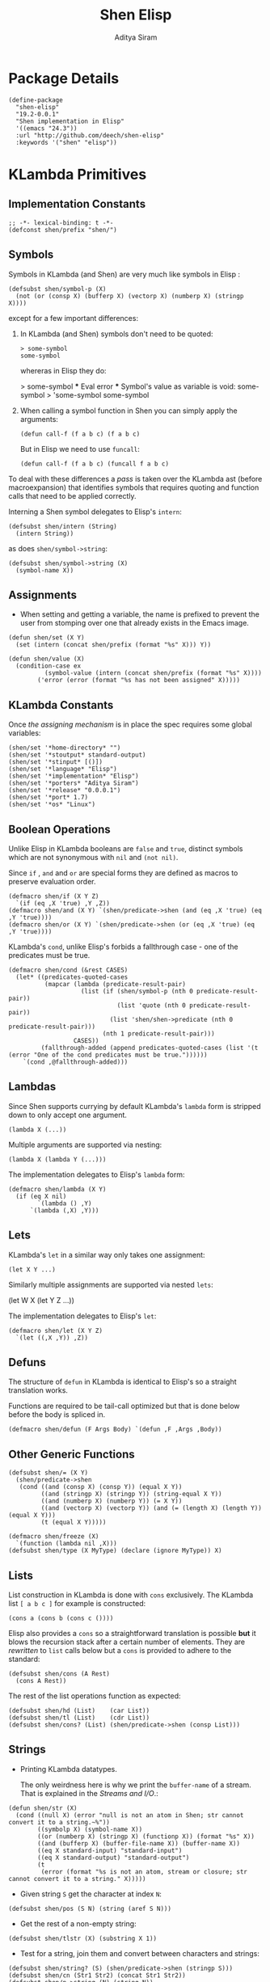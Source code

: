 #+TITLE: Shen Elisp
#+AUTHOR: Aditya Siram
#+PROPERTY: comments noweb
#+OPTIONS: ^:nil ;; let an underscore be an underscore, disable sub-superscripting
#+OPTIONS: timestamp:nil

* Package Details
#+BEGIN_SRC elisp :tangle shen-elisp-pkg.el
  (define-package
    "shen-elisp"
    "19.2-0.0.1"
    "Shen implementation in Elisp"
    '((emacs "24.3"))
    :url "http://github.com/deech/shen-elisp"
    :keywords '("shen" "elisp"))
#+END_SRC
* KLambda Primitives
** Implementation Constants
#+BEGIN_SRC elisp :tangle shen-primitives.el
  ;; -*- lexical-binding: t -*-
  (defconst shen/prefix "shen/")
#+END_SRC
** Symbols
Symbols in KLambda (and Shen) are very much like symbols in Elisp :

#+BEGIN_SRC elisp :tangle shen-primitives.el
  (defsubst shen/symbol-p (X)
    (not (or (consp X) (bufferp X) (vectorp X) (numberp X) (stringp X))))
#+END_SRC

except for a few important differences:
1. In KLambda (and Shen) symbols don't need to be quoted:
   #+BEGIN_EXAMPLE
    > some-symbol
    some-symbol
   #+END_EXAMPLE
   whereras in Elisp they do:
   #+BEGIN_EXAMPLE elisp
     > some-symbol
     *** Eval error ***  Symbol's value as variable is void: some-symbol
     > 'some-symbol
     some-symbol
   #+END_EXAMPLE

2. When calling a symbol function in Shen you can
   simply apply the arguments:
   #+BEGIN_EXAMPLE
     (defun call-f (f a b c) (f a b c)
   #+END_EXAMPLE
   But in Elisp we need to use ~funcall~:
   #+BEGIN_EXAMPLE
   (defun call-f (f a b c) (funcall f a b c)
   #+END_EXAMPLE

To deal with these differences a [[Walking The AST][pass]] is taken over the KLambda ast (before
macroexpansion) that identifies symbols that requires quoting and function calls
that need to be applied correctly.

Interning a Shen symbol delegates to Elisp's ~intern~:
#+BEGIN_SRC elisp :tangle shen-primitives.el
  (defsubst shen/intern (String)
    (intern String))
#+END_SRC


as does ~shen/symbol->string~:
#+BEGIN_SRC elisp :tangle shen-primitives.el
  (defsubst shen/symbol->string (X)
    (symbol-name X))
#+END_SRC

** Assignments
- When setting and getting a variable, the name is prefixed to prevent the user from stomping over one that
  already exists in the Emacs image.
#+BEGIN_SRC elisp :tangle shen-primitives.el
  (defun shen/set (X Y)
    (set (intern (concat shen/prefix (format "%s" X))) Y))

  (defun shen/value (X)
    (condition-case ex
            (symbol-value (intern (concat shen/prefix (format "%s" X))))
          ('error (error (format "%s has not been assigned" X)))))
#+END_SRC
** KLambda Constants
Once [[Assignments][the assigning mechanism]] is in place the spec requires some global variables:
#+BEGIN_SRC elisp :tangle shen-primitives.el
  (shen/set '*home-directory* "")
  (shen/set '*stoutput* standard-output)
  (shen/set '*stinput* [()])
  (shen/set '*language* "Elisp")
  (shen/set '*implementation* "Elisp")
  (shen/set '*porters* "Aditya Siram")
  (shen/set '*release* "0.0.0.1")
  (shen/set '*port* 1.7)
  (shen/set '*os* "Linux")
#+END_SRC
** Boolean Operations
Unlike Elisp in KLambda booleans are ~false~ and ~true~, distinct symbols which
are not synonymous with ~nil~ and ~(not nil)~.

Since ~if~ , ~and~ and ~or~ are special forms they are defined as macros to
preserve evaluation order.

#+BEGIN_SRC elisp :tangle shen-primitives.el
  (defmacro shen/if (X Y Z)
    `(if (eq ,X 'true) ,Y ,Z))
  (defmacro shen/and (X Y) `(shen/predicate->shen (and (eq ,X 'true) (eq ,Y 'true))))
  (defmacro shen/or (X Y) `(shen/predicate->shen (or (eq ,X 'true) (eq ,Y 'true))))
#+END_SRC

KLambda's ~cond~, unlike Elisp's forbids a fallthrough case - one of the
predicates must be true.
#+BEGIN_SRC elisp :tangle shen-primitives.el
  (defmacro shen/cond (&rest CASES)
    (let* ((predicates-quoted-cases
            (mapcar (lambda (predicate-result-pair)
                      (list (if (shen/symbol-p (nth 0 predicate-result-pair))
                                (list 'quote (nth 0 predicate-result-pair))
                              (list 'shen/shen->predicate (nth 0 predicate-result-pair)))
                            (nth 1 predicate-result-pair)))
                    CASES))
           (fallthrough-added (append predicates-quoted-cases (list '(t (error "One of the cond predicates must be true."))))))
      `(cond ,@fallthrough-added)))
#+END_SRC
** Lambdas
Since Shen supports currying by default KLambda's ~lambda~ form is stripped down to only accept one
argument.
#+BEGIN_SRC elisp
(lambda X (...))
#+END_SRC

Multiple arguments are supported via nesting:
#+BEGIN_SRC elisp
(lambda X (lambda Y (...)))
#+END_SRC

The implementation delegates to Elisp's ~lambda~ form:
#+BEGIN_SRC elisp :tangle shen-primitives.el
  (defmacro shen/lambda (X Y)
    (if (eq X nil)
          `(lambda () ,Y)
        `(lambda (,X) ,Y)))
#+END_SRC
** Lets
KLambda's ~let~ in a similar way only takes one assignment:
#+BEGIN_SRC elisp
(let X Y ...)
#+END_SRC

Similarly multiple assignments are supported via nested ~lets~:
#+BEGIN_EXAMPLE elisp
(let W X (let Y Z ...))
#+END_EXAMPLE

The implementation delegates to Elisp's ~let~:
#+BEGIN_SRC elisp :tangle shen-primitives.el
  (defmacro shen/let (X Y Z)
    `(let ((,X ,Y)) ,Z))
#+END_SRC

** Defuns
The structure of ~defun~ in KLambda is identical to Elisp's so a straight
translation works.

Functions are required to be tail-call optimized but that is done below
before the body is spliced in.

#+BEGIN_SRC elisp :tangle shen-primitives.el
  (defmacro shen/defun (F Args Body) `(defun ,F ,Args ,Body))
#+END_SRC

** Other Generic Functions
#+BEGIN_SRC elisp :tangle shen-primitives.el
  (defsubst shen/= (X Y)
    (shen/predicate->shen
     (cond ((and (consp X) (consp Y)) (equal X Y))
           ((and (stringp X) (stringp Y)) (string-equal X Y))
           ((and (numberp X) (numberp Y)) (= X Y))
           ((and (vectorp X) (vectorp Y)) (and (= (length X) (length Y)) (equal X Y)))
           (t (equal X Y)))))
#+END_SRC

#+BEGIN_SRC elisp :tangle shen-primitives.el
  (defmacro shen/freeze (X)
    `(function (lambda nil ,X)))
  (defsubst shen/type (X MyType) (declare (ignore MyType)) X)
#+END_SRC

** Lists
List construction in KLambda is done with ~cons~ exclusively. The KLambda list
~[ a b c ]~ for example is constructed:
#+BEGIN_EXAMPLE
(cons a (cons b (cons c ())))
#+END_EXAMPLE

Elisp also provides a ~cons~ so a straightforward translation is possible *but*
it blows the recursion stack after a certain number of elements. They are [[Consolidate Cons][rewritten]] to
~list~ calls below but a ~cons~ is provided to adhere to the standard:
#+BEGIN_SRC elisp :tangle shen-primitives.el
  (defsubst shen/cons (A Rest)
    (cons A Rest))
#+END_SRC

The rest of the list operations function as expected:
#+BEGIN_SRC elisp :tangle shen-primitives.el
  (defsubst shen/hd (List)    (car List))
  (defsubst shen/tl (List)    (cdr List))
  (defsubst shen/cons? (List) (shen/predicate->shen (consp List)))
#+END_SRC
** Strings
- Printing KLambda datatypes.

  The only weirdness here is why we print the ~buffer-name~
  of a stream. That is explained in the [[Streams and I/O]].:
#+BEGIN_SRC elisp :tangle shen-primitives.el
  (defun shen/str (X)
    (cond ((null X) (error "null is not an atom in Shen; str cannot convert it to a string.~%"))
          ((symbolp X) (symbol-name X))
          ((or (numberp X) (stringp X) (functionp X)) (format "%s" X))
          ((and (bufferp X) (buffer-file-name X)) (buffer-name X))
          ((eq X standard-input) "standard-input")
          ((eq X standard-output) "standard-output")
          (t
           (error (format "%s is not an atom, stream or closure; str cannot convert it to a string." X)))))
#+END_SRC
- Given string ~S~ get the character at index ~N~:
#+BEGIN_SRC elisp :tangle shen-primitives.el
  (defsubst shen/pos (S N) (string (aref S N)))
#+END_SRC

- Get the rest of a non-empty string:
#+BEGIN_SRC elisp :tangle shen-primitives.el
  (defsubst shen/tlstr (X) (substring X 1))
#+END_SRC

- Test for a string, join them and convert between characters and strings:
#+BEGIN_SRC elisp :tangle shen-primitives.el
  (defsubst shen/string? (S) (shen/predicate->shen (stringp S)))
  (defsubst shen/cn (Str1 Str2) (concat Str1 Str2))
  (defsubst shen/n->string (N) (string N))
  (defsubst shen/string->n (S) (string-to-char S))
#+END_SRC

NOTE: If a non-empty string is converted to a character only the first character
of the string is considered.
** Error Handling
Elisp's ~error~ and ~condition-case~ covers the primitive error handling
required by the spec:
#+BEGIN_SRC elisp :tangle shen-primitives.el
  (define-error 'shen/error "Shen error" 'error)
  (defsubst shen/simple-error (E)
    (signal 'shen/error
            (if (stringp E)
                (list E)
              E)))
  (defmacro shen/trap-error (X F)
    `(condition-case ex ,X ('error (funcall ,F ex))))
  (defsubst shen/error-to-string (E) (format "%s" E))
#+END_SRC
** Vectors
Hash tables are used to represent Klambda vectors. This is counter-intuitive
since Elisp does have native vectors but unfortunately they are not resizable.
Since KLambda code tends to allocate huge vectors and resize often, switching
from vectors to hash-tables where resizing is natively supported led to 4-5x
speed-ups across the board.
#+BEGIN_SRC elisp :tangle shen-primitives.el
  (defsubst shen/absvector (N) (make-hash-table :size N :rehash-size 3.0))
  (defsubst shen/address-> (Vector N Value) (progn (puthash N Value Vector) Vector))
  (defsubst shen/<-address (Vector N) (gethash N Vector))
  (defsubst shen/absvector? (X) (shen/predicate->shen (hash-table-p X)))
#+END_SRC
** Arithmetic Operations
In KLambda there is only ~number~ so we have to take care to coerce to between ~float~ and
~integer~ as necessary.

Most of this code is heavily borrowed from [[https://github.com/larsbrinkhoff/emacs-cl/blob/master/src/cl-numbers.el][emacs-cl]] but simplified since Shen does not have
the zoo of numeric types supported by CL.

First a couple of limits to detect when a multiplication or addition might exceed the bounds
of an ~integer~,
#+BEGIN_SRC elisp :tangle shen-primitives.el
  (defconst shen/multiplication-limit (floor (sqrt most-positive-fixnum)))
  (defconst shen/addition-limit (floor (/ most-positive-fixnum 2)))
#+END_SRC

a generic function to coerce to a float if necessary,
#+BEGIN_SRC elisp :tangle shen-primitives.el
  (defun shen/number-op (X Y max op)
    (cond
     ((and (integerp X) (integerp Y))
      (if (and (< X max)
               (> X (- max))
               (< Y max)
               (> Y (- max)))
          (apply op (list X Y))
        (apply op (list (float X) (float Y)))))
     ((and (floatp X) (numberp Y)) (apply op (list X (float Y))))
     ((and (numberp X) (floatp Y)) (apply op (list (float X) Y)))
     (t (error (format "Trying to %s. Both %s and %s must be numbers" op X Y)))))
#+END_SRC

and the standard arithmetic functions.
#+BEGIN_SRC elisp :tangle shen-primitives.el
  (defsubst shen/* (X Y) (shen/number-op X Y shen/multiplication-limit #'*))
  (defsubst shen/+ (X Y) (shen/number-op X Y shen/addition-limit #'+))
  (defsubst shen/- (X Y) (shen/number-op X Y shen/addition-limit #'-))
#+END_SRC

When we divide we leave the result an integer if we can:
#+BEGIN_SRC elisp :tangle shen-primitives.el
  (defsubst shen// (X Y)
    (cond
     ((or (not (numberp X)) (not (numberp Y)))
      (error (format "Both %s and %s must be numbers." X Y)))
     ((and (integerp X) (integerp Y))
      (let* ((Div (/ (float X) (float Y)))
             (Truncated (floor Div)))
        (if (= Truncated Div)
            Truncated
          Div)))
     (t (/ (float X) (float Y)))))
#+END_SRC

And finally the standard number predicates are pretty compatible with Elisp so we just
wrap the Elisp functions:
#+BEGIN_SRC elisp :tangle shen-primitives.el
  (defsubst shen/> (X Y)     (shen/predicate->shen (> X Y)))
  (defsubst shen/< (X Y)     (shen/predicate->shen (< X Y)))
  (defsubst shen/>= (X Y)    (shen/predicate->shen (>= X Y)))
  (defsubst shen/<= (X Y)    (shen/predicate->shen (<= X Y)))
  (defsubst shen/number? (N) (shen/predicate->shen (numberp N)))
#+END_SRC

** Time
The ~get-time~ primitive given ~real~ or ~unix~ returns the current Unix time
(seconds since Jan 1st 1970) and given ~run~ returns the CPU time according to
Emacs.

Both Emacs functions ~get-internal-run-time~ and ~current-time~ return a 32-bit
number as a tuple where the first is the 16 high bits and the second is the 16
lower bits. To put them together we normalize the high bits by multiplying them
with 2^16 and add the result to the lower bits.
#+BEGIN_SRC elisp :tangle shen-primitives.el
  (defconst shen/2^16 65536)
  (defun shen/get-time (Time)
    (cl-flet
        ((timespec-to-number (spec)
                             (let* ((high (nth 0 spec))
                                    (low (nth 1 spec)))
                               (+ (* high shen/2^16) low))))
      (cond ((eq Time 'run) (timespec-to-number (get-internal-run-time)))
            ((eq Time 'real)(timespec-to-number (current-time)))
            ((eq Time 'unix)(timespec-to-number (current-time)))
            (t (error (format "get-time does not understand parameter %s." Time))))))
#+END_SRC
** Streams and I/O
Streams at the KLambda level are just an abstraction over file I/O. At the Elisp
level ~X~ is a stream if it is a buffer with an associated file. That last bit
is important, because per the spec, buffers that aren't tied to the underlying
filesystem are not streams.
#+BEGIN_SRC elisp :tangle shen-primitives.el
  (defsubst shen/streamp (X) (and (bufferp X) (buffer-file-name X)))
#+END_SRC

Opening a stream takes a path ~Path~ and, per the spec, makes it relative to the
global ~*home-directory*~ variable. It also takes a ~Direction~ which is either
~in~ or ~out~ meaning we are either reading or writing.

A file opened with ~Direction~ ~in~, as in ~(open some-file.txt in)~ is
considered read-only. It must be opened with ~Direction~ ~out~, as in ~(open
some-file.txt out)~ in order to be able to write to it. A read-only
file stream must be ~close~ -ed and re-opened ~out~ before it can be written.

Additionally buffers ~open~ -ed by Shen are "marked" with a buffer local variable
~shen/shen-buffer~ to ensure that only Shen code can ~read~ / ~write~ / ~close~
them:
#+BEGIN_SRC elisp :tangle shen-primitives.el
  (defun shen/open (Path Direction)
    (let ((Path (concat (file-name-as-directory (shen/value '*home-directory*))
                        (file-relative-name Path)))
          (Buffer))
      (cond
       ((equal Direction 'in)
        (if (not (file-exists-p Path))
            (error (format "Path does not exist: %s" Path))
          (progn
            (setq Buffer (find-file-noselect Path))
            (with-current-buffer
                Buffer
              (progn
                (make-local-variable 'shen/shen-buffer)
                (setq buffer-read-only 't
                      shen/shen-buffer 't)
                (goto-char (point-min))))
            Buffer)))
       ((equal Direction 'out)
        (progn
          (setq Buffer (find-buffer-visiting Path))
          (if (bufferp Buffer)
              (if (and (buffer-local-value 'buffer-read-only Buffer) (buffer-local-value 'shen/shen-buffer Buffer))
                  (error (format  "A stream to %s already open read-only. Call (close \"%s\") followed by (open \"%s\" 'out). " Path Path Path))
                Buffer)
            (progn
              (setq Buffer (find-file-noselect Path))
              (with-current-buffer Buffer
                (progn
                  (goto-char (point-max))
                  (make-local-variable 'shen/shen-buffer)
                  (setq shen/shen-buffer 't))))))))))
#+END_SRC

- Before closing, reading or writing to a buffer first check that it was opened by
  a Shen program.

A further bit of weirdness is that ~write-byte~ switches on a [[(write-byte-function)][function]]. This is because
when writing out to the [[Shen REPL]] requires calling a function with the character.
#+BEGIN_SRC elisp "(ref:%s)" :tangle shen-primitives.el
  (defun shen/close (Stream)
    (if (not Stream)
        (error "Stream is nil.")
      (if (or (not (local-variable-p 'shen/shen-buffer Stream))
              (not (buffer-local-value 'shen/shen-buffer Stream)))
          (error (format "Buffer %s for file %s was not opened by Shen's (open ...) function." Stream (buffer-file-name Stream)))
        (cond ((buffer-local-value 'buffer-read-only Stream) (kill-buffer Stream))
              (t (with-current-buffer
                     Stream
                   (progn
                     (write-file (buffer-file-name Stream))
                     (kill-buffer Stream)
                     '())))))))

  (defun shen/write-byte (Byte &optional S)
    (if S
        (cond
         ((bufferp S)
          (if (not (buffer-local-value 'buffer-read-only S))
              (error (format "Buffer %s is read-only." S))
            (if (buffer-local-value 'shen/shen-buffer S)
                (write-char Byte S)
              (error (format "Buffer %s was not opened by Shen." S)))))
         ((functionp S) ;; (ref:write-byte-function)
          (funcall S Byte))
         (t (write-char (shen/stoutput) Byte)))
      (funcall (shen/stoutput) Byte)))

  (defun shen/read-byte (&optional S)
    (cond
     ((and (bufferp S) (buffer-file-name S))
      (if (buffer-local-value 'shen/shen-buffer S)
          (with-current-buffer S
            (let ((current-byte))
              (if (eq (point) (point-max))
                  -1
                (progn
                  (setq current-byte (get-byte))
                  (forward-char)
                  current-byte))))
        (error (format "Buffer %s was not opened by Shen." S))))
     ((vectorp S) (if (not (aref S 0))
                      -1
                    (pop (aref S 0))))
     (t (error (format "Unrecognized stream format %s" S)))))
#+END_SRC
* Utilities
** Lookup
#+BEGIN_SRC elisp :tangle shen-primitives.el
  (defun shen/lookup-with-default (KEY ALIST DEFAULT)
    (car (or (assoc-default KEY ALIST) (list DEFAULT))))
#+END_SRC
** Boolean Operations
Helpers for translating between Elisp's and Shen's boolean values:
#+BEGIN_SRC elisp :tangle shen-primitives.el
  (defsubst shen/shen->predicate (X)
    (eq X 'true))
  (defsubst shen/predicate->shen (X)
    (if X (quote true) (quote false)))
#+END_SRC
** AST Utilities
The next few sections are about transforming the KLambda AST so we
need a few utilites to make the job easier.
*** AST Getter/Setter
Paths in the AST are stored as a list of numbers. A getter to the path
~'(0 4 3)~ given an ~ast~ simply folds over the list into ~(nth 0 (nth 4 (nth 3
ast)))~.
#+BEGIN_SRC elisp :tangle shen-primitives.el
  (defun shen/get-element-at (path ast)
    (let ((res ast))
      (dolist (current-index (reverse path) res)
        (setq res (nth current-index res)))))
#+END_SRC

For the setter we use Elisp's ~setf~ which takes a ~PLACE~ expression and a
value. Given the previous example path ~(0 4 3)~ , ~(setf (nth 0 (nth 4 (nth
3 ast))) 'x)~ changes the 1st element of the 3rd element of the 2nd element to
~'x~. This function is more complex because unlike the getter we can't just
iterate down the tree, we have to /build/ the ~PLACE~ expression completely
before handing it off to ~setf~.
#+BEGIN_SRC elisp :tangle shen-primitives.el
  (defun shen/nset-element-at (path ast new-element)
    (if (= 0 (length path))
        (setf ast new-element)
      (let ((place-fn)
            (path (reverse path)))
        (progn
          (dotimes (current-index (length path) nil)
            (setq place-fn
                  (if (= current-index 0)
                      `(nth ,(nth current-index path) (quote ,ast))
                    `(nth ,(nth current-index path) ,place-fn))))
          (if (or (consp new-element) (shen/symbol-p new-element))
              (eval `(setf ,place-fn (quote ,new-element)) 't)
            (eval `(setf ,place-fn ,new-element)) 't)
          ast))))
#+END_SRC

*** AST Search
**** Find All
Search the tree and return paths to all the elements that are ~equal~ to the given ~X~.
#+BEGIN_SRC elisp :tangle shen-primitives.el
  (defun shen/find-all (X ast)
    (if (not (consp ast))
        'shen/not-found
      (let ((lists-left-to-search `((() ,ast)))
            (found 'shen/not-found))
        (while lists-left-to-search
          (let* ((search-candidate (car lists-left-to-search))
                 (search-candidate-path (nth 0 search-candidate))
                 (current-list (nth 1 search-candidate)))
            (progn
              (setq lists-left-to-search (cdr lists-left-to-search))
              (dotimes (current-index (length current-list) nil)
                (let ((current-element (nth current-index current-list))
                      (current-path (cons current-index search-candidate-path)))
                  (if (equal X current-element)
                      (if (consp found)
                          (push current-path found)
                        (setq found (list current-path)))
                    (if (consp current-element)
                        (push `(,current-path ,current-element)
                              lists-left-to-search))))))))
        found)))
#+END_SRC
**** Find Containing List
In addition to accessing and modifying an element given a path we also need
a function that finds the list that contains an element. This following function,
given an element ~X~, a predicate function that takes *a list* that might contain
the element and an ~ast~, returns a path to *the list* containing that element
not a path to the element itself.
#+BEGIN_SRC elisp :tangle shen-primitives.el
  (defun shen/list-containing-first-occurrence-of (list-pred ast)
    (if (not (consp ast))
        'shen/not-found
      (let ((lists-left-to-search `((() ,ast)))
            (found 'shen/not-found))
        (progn
          (while (and lists-left-to-search (eq found 'shen/not-found))
            (let* ((search-candidate (car lists-left-to-search))
                   (search-candidate-path (nth 0 search-candidate))
                   (current-list (nth 1 search-candidate))
                   (current-list-length (length current-list)))
              (if (funcall list-pred current-list)
                  (setq found search-candidate-path)
                (progn
                  (setq lists-left-to-search
                        (append
                         (let ((reversed-lists-in-current-list))
                           (dotimes (current-index current-list-length (reverse reversed-lists-in-current-list))
                             (if (consp (nth current-index current-list))
                                 (setq reversed-lists-in-current-list
                                       (cons (list (cons current-index search-candidate-path)
                                                   (nth current-index current-list))
                                             reversed-lists-in-current-list)))))
                         (cdr lists-left-to-search)))))))
          found))))
#+END_SRC
*** Path Utilities
#+BEGIN_SRC elisp :tangle shen-primitives.el
  (defun shen/get-path-relative-to (parent-path path)
    (and (shen/starts-with-path parent-path path)
         (shen/path-slice path 0 (- (length path) (length parent-path)))))

  (defun shen/starts-with-path (parent-path path)
    (and (<= (length parent-path) (length path))
         (equal parent-path
                (shen/path-slice path
                                 (- (length path)
                                    (length parent-path))))))

  (defun shen/get-path-parent (path) (cdr path))

  (defun shen/path-slice (path start &optional end)
    (let ((start-to-end (nthcdr start path))
          (res))
      (if end
          (dotimes (i (- (if (< end (length path))
                             end
                           (length path))
                         start)
                      (nreverse res))
            (push (nth i start-to-end) res))
        start-to-end)))
#+END_SRC

*** AST Modification
Given an ~ast~, some ~paths~, destructively modify the ast with ~tx-fn~. Note
that it starts with the deepest path first so as not to invalidate paths further
up the code tree.
#+BEGIN_SRC elisp :tangle shen-primitives.el
  (defun shen/modify-ast (ast paths tx-fn)
    (let ((deepest-first (sort paths (lambda (A B) (> (length A) (length B)))))
          (current-ast ast))
      (dolist (path deepest-first current-ast)
        (setq current-ast
              (shen/nset-element-at path ast (funcall tx-fn path ast))))))
#+END_SRC
** List Filtering
A partition function that returns a pair of lists where
the first holds elements that pass and the second holds
those that fail:
#+BEGIN_SRC elisp :tangle shen-primitives.el
  (defun shen/partition (pred Xs)
    (let ((a)
          (b))
      (dotimes (i (length Xs) (list a b))
        (push (nth i Xs)
              (if (funcall pred (nth i Xs)) a b)))))
#+END_SRC

A filter function that returns the elements of ~Xs~ for which
~pred~ holds but also optionally includes their index:
#+BEGIN_SRC elisp :tangle shen-primitives.el
  (defun shen/filter-internal (pred Xs &optional include-index)
    (let ((accum))
      (dotimes (i (length Xs) accum)
        (if (funcall pred (nth i Xs))
            (push (if include-index
                      (list (nth i Xs) i)
                    (nth i Xs))
                  accum)))))
#+END_SRC

A list search function that returns the index of the first
element for which ~pred~ holds:
#+BEGIN_SRC elisp :tangle shen-primitives.el
  (defun shen/index-of (pred Xs)
    (let ((found)
          (index 0))
      (while (and (not found) (< index (length Xs)))
        (progn
          (if (funcall pred (nth index Xs))
              (setq found index))
          (setq index (+ index 1))))
      found))
#+END_SRC

A function that deletes the first occurrences of X
#+BEGIN_SRC elisp :tangle shen-primitives.el
  (defun shen/delete-first-eq (needle Xs)
    (let ((index (shen/index-of (lambda (X) (eq X needle)) Xs)))
      (if index
          (let ((current-index 0)
                (copy))
            (while (< current-index (length Xs))
              (progn
                (if (not (= current-index index))
                    (push (nth current-index Xs) copy))
                (setq current-index (1+ current-index))))
            (nreverse copy))
        Xs)))
#+END_SRC

* Rewriting The AST
** Prefixing Utilities
Elisp does not have namespaces so to insulate the rest of the user's Emacs image
the primitive functions, user-defined functions and variables are prefixed with ~shen/~.
Raw symbols are not touched since they can't harm existing Elisp code.

When decompiling Klambda to Elisp we need functions that prefix the appropriate
symbol with ~shen/~:
#+BEGIN_SRC elisp :tangle shen-primitives.el
  (defun shen/prefix-symbol (X)
    (if (shen/symbol-p X)
        (intern (concat shen/prefix (format "%s" X)))
      X))
#+END_SRC

, detect if it has already has a prefixed:
#+BEGIN_SRC elisp :tangle shen-primitives.el
  (defun shen/symbol-prefixed-p (X)
    (and (shen/symbol-p X) (string-prefix-p shen/prefix (symbol-name X))))

#+END_SRC

, and removes the prefix it for consumption by Shen:
#+BEGIN_SRC elisp :tangle shen-primitives.el
  (defun shen/unprefix-symbol (X)
    (if (shen/symbol-prefixed-p X)
        (intern (substring (symbol-name X) (length shen/prefix)))
      X))
#+END_SRC
** Walking The AST
Before evaluating we walk the tree and return locations that require:
-  [[(namespace-only)]] : paths that need prefixing with ~shen/~,
-  [[(quote-only)]] : paths that need quoting only (since KLambda symbols do not need it but Elisp does)
-  [[(possibly-apply-function)]] : a list of *pairs* consisting of a path to the function at
  the head of the call and a list of symbols that have been passed in or bound via ~let~.

Internal to the walker, as each sublist is processed the following are tracked:
- [[(current-path)]] The path from root to the current point in the tree
- [[(current-list)]] The list currently being walked.
- [[(current-list-length)]] The length of the current list
- [[(current-index)]] The index of the current element in the current list.
- [[(locally-scoped-symbols)]] A list of symbols local to the current list
  that, when encountered, should remain unchanged since they were either passed
  in or bound via ~let~.
- [[(inner-lists)]] If a list is encountered when iterating over the current one,
  a path to that list and the set of symbols currently in scope are stored.
  Each inner list is processed in turn (possibly adding more). Iteration of the AST
  is over when there are no more inner lists left.

While iterating over a list the following cases are encountered:
- At the head of the list non- ~nil~ symbols need prefixing and quoting. Additionally:
  - if it is a [[(lambda form)]], the argument is added to the list of locally scoped variables
    and iteration moves to the body.
  - if we're looking at a [[(defun form)]], the second element of the
    form does not get quoted since it is the name of the function,
    and the arguments are added to local scope. before moving on to the
    body.
  - if it is a [[(let form)]], the name of the assignment is added to local scope and
    iteration moves to the assignment body.
  - any forms seen inside a [[(cond form)]] have to be treated differently. Specifically
    a symbol at the head of a predicate action pair is not function application so
    a [[(inner-lists-in-cond-form)][special flag]] is required to indicate that when iterating over the rest of a
    ~cond~ form.
  - otherwise it is a function call, and the path is stored along with the symbols in
    scope thus far.
  Symbols occuring anywhere else in the list are only quoted, not namespaced since they are not
  functions calls. They might be variables, but ~shen/get~ and ~shen/set~ take care of prefixing
  them so there's no need to worry about them here.
- All sublists encountered are stored for further processing. If they are at the head of the list
  and not part of ~cond~, they are also possible function calls.
#+BEGIN_SRC elisp "(ref:%s)" :tangle shen-primitives.el
  (defun shen/get-function-symbol-and-funcall-paths (ast)
    (let ((namespace-only)        ;; (ref:namespace-only)
          (quote-only)            ;; (ref:quote-only)
          (possibly-apply-function)) ;; (ref:possibly-apply-function)
      (if (not (consp ast))
          (if (shen/symbol-p ast)
              (list nil '(nil) '(nil) nil nil)
            (list nil nil nil nil nil))
        (let ((current-path)                     ;; (ref:current-path)
              (current-list ast)                 ;; (ref:current-list)
              (current-list-length (length ast)) ;; (ref:current-list-length)
              (current-index 0)                  ;; (ref:current-index)
              (locally-scoped-symbols)           ;; (ref:locally-scoped-symbols)
              (inner-lists)                      ;; (ref:inner-lists)
              (cond-predicate-action-p)
              (inner-lists-in-cond-form))        ;; (ref:inner-lists-in-cond-form)
          (while (or (< current-index current-list-length) ;; (ref:continue iterating)
                     inner-lists)
            (cond
             ((and (= current-index current-list-length) inner-lists) ;; (ref:sublists left)
              (progn
                (setq locally-scoped-symbols (nth 0 (car inner-lists)))
                (setq current-path (nth 1 (car inner-lists)))
                (setq cond-predicate-action-p (nth 2 (car inner-lists)))
                (setq inner-lists-in-cond-form nil)
                (setq inner-lists (cdr inner-lists))
                (setq current-list (shen/get-element-at current-path ast))
                (setq current-index 0)
                (setq current-list-length (length current-list))))
             ((and (< current-index current-list-length)              ;; (ref:not a list)
                   (not (consp (nth current-index current-list))))
              (let ((current-token (nth current-index current-list)))
                (if (= 0 current-index)
                    (if (and (not (eq current-token 'nil))
                             (shen/symbol-p current-token))
                        (progn
                          (if (and (not (memq current-token locally-scoped-symbols))
                                   (not (eq current-token 'defun)))
                              (push (cons 0 current-path)
                                    namespace-only))
                          (cond
                           ((or (eq current-token 'lambda)
                                (eq current-token 'shen/lambda)) ;; (ref:lambda form)
                            (progn
                              (push (nth 1 current-list) locally-scoped-symbols)
                              (setq current-index 2)))
                           ((eq current-token 'defun) ;; (ref:defun form)
                            (progn
                              (push (cons 1 current-path) namespace-only)
                              (setq locally-scoped-symbols
                                    (append (nth 2 current-list) locally-scoped-symbols))
                              (setq current-index 3)))
                           ((or (eq current-token 'let)
                                (eq current-token 'shen/let))  ;; (ref:let form)
                            (progn
                              (push (nth 1 current-list) locally-scoped-symbols)
                              (setq current-index 2)))
                           ((or (eq current-token 'cond)
                                (eq current-token 'shen/cond)) ;; (ref:cond form)
                            (progn
                              (setq inner-lists-in-cond-form 't)
                              (setq current-index 1)))
                           (t
                            (progn
                              (if (not cond-predicate-action-p)
                                  (push (list (cons 0 current-path)
                                              (memq current-token locally-scoped-symbols))
                                        possibly-apply-function))
                              (setq current-index 1)))))
                      (setq current-index (1+ current-index)))
                  (if (and (not (eq current-token 'nil))
                           (shen/symbol-p current-token))
                      (progn
                        (if (not (memq current-token locally-scoped-symbols))
                            (push (cons current-index current-path)
                                  quote-only))
                        (setq current-index (1+ current-index)))
                    (setq current-index (1+ current-index))))))
             ((and (< current-index current-list-length)             ;; (ref:a sublist)
                   (consp (nth current-index current-list)))
              (progn
                (if (and (= 0 current-index) (not cond-predicate-action-p))
                    (push (list (cons current-index current-path)
                                nil)
                          possibly-apply-function))
                (push (list locally-scoped-symbols
                            (cons current-index current-path)
                            inner-lists-in-cond-form)
                      inner-lists)
                (setq current-index (+ current-index 1))))
             (t nil)))
          (list namespace-only quote-only possibly-apply-function))))) ;; (ref:returns)
#+END_SRC

** Function Application
Since KLambda supports partial application and Elisp does not function application is
tricky.

First we enumerate forms that may never be partially applied:
#+NAME: Primitive Macros
#+BEGIN_SRC elisp :tangle shen-primitives.el
  (setq shen/*primitive-macros*
        '(shen/if
          shen/and
          shen/or
          shen/cond
          shen/lambda
          shen/let
          defun
          shen/freeze
          shen/trap-error))
#+END_SRC

The general strategy to rewriting KLambda function application to Elisp is to
first blindly apply the function as though all of its arguments are present and
only deal with errors if they occur.

In the case of a [[(higher-order function)]] if normal application fails, it is
applied [[(incremental application)][incrementally]] and barring that if the ~arity~ is known a [[(curried lambda)][curried]] version
is built and fed arguments one by one.

If it is [[(a list)]] (which presumably evaluates to a function) since there is no
hope of knowing the arity only the incremental fallback is tried.

If the function has a [[(known arity)]] but is undersupplied with arguments a [[(curried
lambda)][curried]]
lambda expression *and* the subsequent ~funcalls~ are constructed. No
fallback is required this time.

In the interests of efficiency when constructing the [[(curried lambda)][lambda expression]] as many
arguments as possible are applied in one fell swoop to cut down on the overhead
of incremental application. For example if a function ~f~ takes 3 arguments but
only 2 are supplied, the constructed expresssion looks like:
#+BEGIN_EXAMPLE
(lambda (A0 A1) (lambda (A2) (apply f (list A0 A1 A2))))
#+END_EXAMPLE
instead of:
#+BEGIN_EXAMPLE
(lambda (A0) (lambda (A1) (lambda (A2) (apply f (list A0 A1 A2)))))
#+END_EXAMPLE

#+BEGIN_SRC elisp "(ref:%s)" :tangle shen-primitives.el
  (defun shen/apply-function (f args locally-scoped)
    (cond
     (locally-scoped       ;;(ref:higher-order function)
      `(shen/apply-higher-order-function ,f (list ,@args)))
     ((consp f)            ;;(ref:a list)
      `(shen/apply-function-expression ,f (list ,@args)))
     (t
      (if (fboundp 'shen/arity)
          (let ((arity (shen/check-partial-application f (length args)))) ;; (ref:known arity)
            (if (= arity -1)
                `(,f ,@args)
            `(shen/apply-partially (function ,f) (list ,@args))))
        `(,f ,@args)))))

  (defun shen/apply-higher-order-function (f args)
    (condition-case apply-ex (apply f args)
      ('wrong-number-of-arguments
       (condition-case ex
           (let ((arity (shen/check-partial-application f (length args))))
            (if (= arity -1)
                (signal (car apply-ex) (cdr apply-ex))
              (apply (eval (shen/make-lambda-expression f arity (length args)) 't) args)))
         ('wrong-number-of-arguments
          (shen/apply-incrementally f args))))))

  (defun shen/apply-function-expression (exp args)
    (condition-case ex (apply exp args)
      ('wrong-number-of-arguments (shen/apply-incrementally exp args))))

  (defun shen/apply-partially (f args)
    (let ((arity (shen/check-partial-application f (length args))))
      (if (= arity -1)
          (apply f args)
        (apply (eval (shen/make-lambda-expression f arity (length args)) 't) args))))

  (defun shen/make-lambda-expression (f arity num-args) ;; (ref:curried lambda)
    (let* ((all-args (let ((single-apply-args)
                           (blast-apply-args))
                       (dotimes (i arity (list (reverse blast-apply-args)
                                               (reverse single-apply-args)))
                         (push (intern (format "A%d" i))
                               (if (and num-args (< i num-args))
                                   blast-apply-args
                                 single-apply-args)))))
           (blast-apply-args (nth 0 all-args))
           (single-apply-args (nth 1 all-args))
           (expression `(apply (function ,f) (list ,@(append blast-apply-args single-apply-args)))))
      (dolist (arg (reverse single-apply-args) expression)
        (setq expression `(shen/lambda ,arg ,expression)))
      (if blast-apply-args
          `(lambda ,(reverse blast-apply-args) ,expression)
        expression)))

  (defun shen/apply-incrementally (f args) ;; (ref:incremental application)
    (let ((result f)
          (current-args args))
      (while current-args
        (setq result (funcall result (car current-args)))
        (setq current-args (cdr current-args)))
      result))

  (defun shen/check-partial-application (f num-args)
    (let ((arity (condition-case ex (shen/arity (shen/unprefix-symbol f)) ('error -1))))
      (cond
       ((eq -1 arity) -1)
       ((= arity num-args) -1)
       ((> num-args arity) -1)
       (t arity))))
#+END_SRC
** Finding Tail Calls
Finding tail calls in a form is complex because:
- Not all self references in the tail position of a form
  are tail calls, for instance:
  #+BEGIN_EXAMPLE
  (defun f (a) (map (lambda X (f "blah")) a))
  #+END_EXAMPLE
- ~if~ and ~cond~ forms may contain multiple tail calls:
  #+BEGIN_EXAMPLE
  (defun f (a b) (if true (f a) (f b))
  (defun f (a b c) (cond (a (f a)) (b (f b)) (c (f c))))
  #+END_EXAMPLE
**** Detecting Recursive Calls
The function follows the same basic template as searching for [[AST Search][the first
occurrence]] of something in the AST but instead of stopping at the first
encounter keeps a [[(tail-calls-found)][tally]] of paths to all tail calls.

In the case where a ~cond~ is encountered all the predicate action pairs where
the action [[(cond-filter)][can't be a function call]] are filtered out and the index of each
action is added to the list of forms that [[(lists-left-to-search)][might contain a tail call]].

In an ~if~ since the 2nd element is the predicate only the 3rd and possibly the
4th elements (if it exists) of the list are checked. In ~trap-error~ both the
action and the fallback may contain a tail call. In a ~lambda~, ~let~ and
~defun~ forms only the bodies may contain a tail call. In all other cases jump
to the end of the list and continue searching.
#+BEGIN_SRC elisp :tangle shen-primitives.el
  (defun shen/find-recursive-call-paths (function-name args ast)
    (if (not (consp ast))
        'shen/not-found
      (let ((lists-left-to-search `((() ,ast))) ;; (ref:lists-left-to-search)
            (found 'shen/not-found))  ;; (ref:tail-calls-found)
        (while lists-left-to-search
          (let* ((search-candidate (car lists-left-to-search))
                 (search-candidate-path (nth 0 search-candidate))
                 (current-list (nth 1 search-candidate))
                 (current-list-length (length current-list))
                 (current-head (car current-list))
                 (push-if-list     ;; (ref:push-if-list)
                  (lambda (indexes)
                    (mapc
                     (lambda (index)
                       (if (consp (nth index current-list))
                           (setq lists-left-to-search
                                 (append lists-left-to-search
                                         (list
                                          (list (cons index search-candidate-path)
                                                (nth index current-list)))))))
                     indexes))))
            (progn
              (setq lists-left-to-search (cdr lists-left-to-search))
              (cond ((and (eq current-head function-name)
                          (= (length (cdr current-list)) (length args)))
                     (if (not (consp found))
                         (setq found (list search-candidate-path))
                       (push search-candidate-path found)))
                    ((eq current-head 'shen/cond)
                     (progn
                       (mapc
                        (lambda (action-index-pair)
                          (setq lists-left-to-search
                                (let ((path-to-action
                                       (append (list 1 (1+ (nth 1 action-index-pair)))
                                               search-candidate-path)))
                                  (append lists-left-to-search
                                          (list
                                           (list path-to-action
                                                 (nth 0 action-index-pair)))))))
                        (mapcar
                         (lambda (predicate-action-index)
                           (list (nth 1 (nth 0 predicate-action-index))
                                 (nth 1 predicate-action-index)))
                         (shen/filter-internal  ;; (ref:cond-filter)
                          (lambda (predicate-action-pair)
                            (consp (nth 1 predicate-action-pair)))
                          (cdr current-list)
                          't)))))
                    ((eq current-head 'shen/if)
                     (if (= 4 current-list-length)
                         (funcall push-if-list '(2 3))
                       (funcall push-if-list '(2))))
                    ((eq current-head 'shen/trap-error)
                     (funcall push-if-list '(1 2)))
                    ((or (eq current-head 'shen/let)
                         (eq current-head 'defun))
                     (funcall push-if-list '(3)))
                    ((eq current-head 'shen/lambda)
                     (funcall push-if-list '(2)))
                    (t (funcall push-if-list (list (- current-list-length 1))))))))
        found)))
#+END_SRC
**** Detecting Function Application Context
This function captures the surrounding function application context around
a tail call. For instance in the function:
#+BEGIN_EXAMPLE
(defun factorial (x) (if (= 0 x) 0 (+ 1 (factorial (- x 1)))))
#+END_EXAMPLE
~(+ 1 ...)~ is the context.

Given a path to a tail call ~tail-call-path~ it works its way from the top of
the form to that location. Since Elisp does not support lexical binding as
locally scoped variables (function arguments, let assignments) are also captured
as they are encountered in the path. When it encounters a function application
it starts "recording" that context into [[(start-accumulator)][an accumulator]].

Some forms stop the recording because they should not be captured. In the case
of [[(if-stop-recording)][if's]] just stop recording and move on, with [[(let-stop-recording)][let's]], [[(lambda-stop-recording)][lambda's]] and [[(defun-stop-recording)][defun's]] skip
but also capture the assignments or arguments. In the case of [[(cond-stop-recording)][cond's]] skip twice
to move into the list containing the predicate action pair. If it is a [[(do-stop-recording)][do]] just
skip it.
#+BEGIN_SRC elisp "(ref:%s)" :tangle shen-primitives.el
  (defun shen/start-of-function-chain (tail-call-path ast)
    (let* ((from-the-top (reverse tail-call-path))
           (current-from-top-path)
           (path-left-to-tail-call (reverse tail-call-path))
           (start tail-call-path) ;; (ref:start-accumulator)
           (locally-scoped))
      (cl-flet ((append-and-advance
                 (X &optional reset-start)
                 (progn
                   (setq start
                         (if reset-start ;; (ref:reset-start)
                             tail-call-path
                           current-from-top-path))
                   (setq current-from-top-path
                         (append (reverse (shen/path-slice path-left-to-tail-call 0 X))
                                 current-from-top-path)
                         path-left-to-tail-call (shen/path-slice path-left-to-tail-call X))

                   )))
        (while (not (equal current-from-top-path tail-call-path))
          (let* ((current-list (shen/get-element-at current-from-top-path ast))
                 (current-head (car current-list)))
            (cond
             ((or (not (shen/symbol-p current-head))
                  (eq 'shen/if current-head))  ;; (ref:if-stop-recording)
              (append-and-advance 1 't))
             ((eq 'defun current-head)    ;; (ref:defun-stop-recording)
              (progn
                (setq locally-scoped (append (nth 2 current-list) locally-scoped))
                (append-and-advance 1 't)))
             ((eq 'shen/let current-head)      ;; (ref:let-stop-recording)
              (progn
                (setq locally-scoped (append (list (nth 1 current-list)) locally-scoped))
                (append-and-advance 1 't)))
             ((eq 'shen/lambda current-head)   ;; (ref:lambda-stop-recording)
              (progn
                (setq locally-scoped (append (nth 1 current-list) locally-scoped))
                (append-and-advance 1 't)))
             ((eq 'shen/cond current-head)     ;;; (ref:cond-stop-recording)
              (append-and-advance 2 't))
             ((eq 'shen/do current-head)       ;;; (ref:do-stop-recording)
              (append-and-advance 1 't))
             (t (append-and-advance 1)))))
        start)))
#+END_SRC
**** Getting the Tail Calls
Now that we can get a list of recursive calls and their surrounding context
a proper tail call is simply one without any context, i.e it is the last thing
left to do.
#+BEGIN_SRC elisp :tangle shen-primitives.el
  (defun shen/get-tail-call-paths (ast)
    (let* ((function-name (nth 1 ast))
           (args (nth 2 ast))
           (body (nth 3 ast))
           (recursive-call-paths (shen/find-recursive-call-paths function-name args body)))
      (if (eq recursive-call-paths 'shen/not-found)
          'shen/not-found
        (let ((accum))
          (dolist (tail-call-path recursive-call-paths (if accum (reverse accum) 'shen/not-found))
            (let* ((context (shen/start-of-function-chain tail-call-path body)))
              (if (equal context tail-call-path)
                  (push (append tail-call-path (list 3)) accum))))))))
#+END_SRC
** Generating A TCO'ed Function
Finally we can optimize tail calls into trampolines. The body of the trampoline
matches the body of unoptimized function except that tail calls are replaced by
vector that holds the arguments to the recursive call fully evaluated:

An Elisp vector is chosen because KLambda code can never return one and so
uniquely identifies an intermediate return value from a recursive function.
KLambda vectors are represented by [[Vectors][hash-tables]]

A while loop extracts the arguments from the struct and passes them back into
the trampoline until it returns something other than the struct. This is the return
value.
#+BEGIN_SRC elisp :tangle shen-primitives.el
  (defun shen/trampoline-body (ast)
    (let* ((args (nth 2 ast))
           (body (nth 3 ast))
           (tail-trampoline (make-symbol "tail-trampoline")))
      `(cl-flet ((,tail-trampoline ,args ,body))
         (let ((result (funcall (function ,tail-trampoline) ,@args)))
           (while (vectorp result)
             (setq result (apply (function ,tail-trampoline) (aref result 0))))
           result))))
#+END_SRC

This overall approach owes a lot to Wilfred Hughes' excellent [[https://github.com/Wilfred/tco.el][tco.el]]. The
essential difference is that he returns a function instead of a struct. The
latter approach guards against the possibility that if the final return value is
a function there would be no way to tell when recursion terminated.

** Modifying The AST
Now that we have mechanisms for
- [[Walking The AST][identifying]] the parts of the AST that need changing
- [[Function Application][applying functions calls]] in the face of partial application and
- [[Finding Tail Calls][optimizing]] tail calls
we are ready to transform incoming KLambda code into Elisp.

The overall flow goes like this:
1. [[(paths)][walk the KLambda code]] and get a list of locations that need to be transformed
2. [[(quote and namespace)]] as required but hold off on function application
3. Sift through the function application locations and remove ones that point to
   special forms since they cannot be curried.
4. If the KLambda is a [[(defun form)]]
   1. Isolate function application that occurs [[(inside the recursive call)]], curry
      accordingly and [[(package up the arguments)]] into tue struct that marks a
      tail call return.
   2. [[(Sub in the recurs marker)]] throughout the body of the form.
   3. Sub in the [[(rest of the function applications)]]
   4. Add the trampolines and [[(write out the defun)]].
5. Otherwise just sub in function applications across the form without regard for tail calls.
#+BEGIN_SRC elisp :tangle shen-primitives.el
  (defun shen/parse-ast (ast)
    (if (not (consp ast))
        (if (shen/symbol-p ast) (list 'quote ast) ast)
     (let* ((function-and-symbol-paths (shen/get-function-symbol-and-funcall-paths ast)) ;;; (ref:paths)
           (namespace-only (nth 0 function-and-symbol-paths))
           (quote-only (nth 1 function-and-symbol-paths))
           (possibly-apply-function (nth 2 function-and-symbol-paths))
           (current-ast ast))
      (progn
        (shen/namespace-and-quote current-ast namespace-only quote-only) ;;; (ref:quote and namespace)
        (let ((apply-function (shen/filter-internal
                               (lambda (path-local)
                                 (let ((token (shen/get-element-at (nth 0 path-local) ast)))
                                   (not (memq token shen/*primitive-macros*))))
                               possibly-apply-function)))
          (if (eq (car current-ast) 'defun) ;;; (ref:defun form)
              (let* ((tail-call-paths (shen/get-tail-call-paths ast)))
                (if (not (eq tail-call-paths 'shen/not-found))
                    (let ((not-in-tail-call apply-function)
                          (in-tail-call))
                      (progn
                        (dolist (path tail-call-paths nil)
                          (let* ((tco-non-tco-pair ;;; (ref:inside the recursive call)
                                  (shen/partition
                                   (lambda (apply-function-path-local)
                                     (shen/starts-with-path path (nth 0 apply-function-path-local)))
                                   not-in-tail-call))
                                 (funcalled-tco
                                  (let* ((normalized-paths
                                          (shen/filter-internal
                                           (lambda (path-local) (not (equal (nth 0 path-local) '(0))))
                                           (mapcar
                                            (lambda (in-tco-path-local)
                                              (list
                                               (shen/get-path-relative-to path (nth 0 in-tco-path-local))
                                               (nth 1 in-tco-path-local)))
                                            (nth 0 tco-non-tco-pair))))
                                         (tail-call (shen/get-element-at path current-ast)))
                                    (list
                                     path
                                     `(vector (list ,@(cdr (shen/add-funcalls tail-call normalized-paths)))))))) ;;; (ref:package up the arguments)
                            (progn
                              (setq not-in-tail-call (nth 1 tco-non-tco-pair))
                              (push funcalled-tco in-tail-call))))
                        (dolist (path-tail-call in-tail-call nil)  ;;; (ref:Sub in the recurs marker)
                          (shen/modify-ast current-ast (list (nth 0 path-tail-call))
                                           (lambda (path current-ast) (nth 1 path-tail-call))))
                        (setq current-ast (shen/add-funcalls current-ast not-in-tail-call)) ;;; (ref:rest of the function applications)
                        (setq current-ast `(defun ,(nth 1 current-ast) ,(nth 2 current-ast) ,(shen/trampoline-body current-ast))))) ;;; (ref:write out the defun)
                  (setq current-ast (shen/add-funcalls current-ast apply-function)))
                current-ast)
            (progn
              (setq current-ast (shen/add-funcalls current-ast apply-function))
              current-ast)))))))
#+END_SRC

To support the above transformation we need functions the namespace and quote the AST:
#+BEGIN_SRC elisp :tangle shen-primitives.el
  (defun shen/namespace-and-quote (ast namespace-only-paths quote-only-paths)
    (progn
      (shen/modify-ast ast namespace-only-paths
                       (lambda (path ast)
                         (let ((element (shen/get-element-at path ast)))
                           (if (not (shen/symbol-prefixed-p element))
                               (shen/prefix-symbol (shen/get-element-at path ast))
                             element))))
      (shen/modify-ast ast quote-only-paths
                       (lambda (path ast)
                         (list 'quote (shen/get-element-at path ast))))
      ast))
#+END_SRC

, and run function application in the right places:
#+BEGIN_SRC elisp :tangle shen-primitives.el
  (defun shen/add-funcalls (ast apply-function)
    (let ((paths-only (mapcar (lambda (path-local) (nth 0 path-local)) apply-function)))
      (shen/modify-ast ast (mapcar #'shen/get-path-parent paths-only)
                       (lambda (path ast)
                         (let* ((current-funcalled-list (shen/get-element-at path ast))
                                (function-name (car current-funcalled-list))
                                (function-arguments (cdr current-funcalled-list)))
                           (shen/apply-function
                            function-name
                            function-arguments
                            (shen/lookup-with-default (cons 0 path) apply-function nil)))))))
#+END_SRC

** (Unused) Isolating and Filling
I was going to do something clever with the function application context but that didn't work
so these functions are unused for now.
#+BEGIN_SRC elisp :tangle shen-primitives.el
  (defun shen/make-holed-context (tail-call-path function-chain-path ast)
    (let* ((function-chain (shen/get-element-at function-chain-path ast))
           (tail-call (shen/get-element-at tail-call-path ast))
           (tail-call-relative-path
            (shen/path-slice tail-call-path 0
                    (- (length tail-call-path)
                       (length function-chain-path)))))
      (shen/nset-element-at tail-call-relative-path function-chain 'shen/__hole__)))

  (defun shen/used-in-context (context locally-scoped)
    (mapcar (lambda (symbol-index-pair)
              (nth 1 symbol-index-pair))
            (shen/filter-internal
             (lambda (v)
               (not (eq 'shen/not-found (shen/find-all v context))))
             locally-scoped
             't)))

  (defun shen/substitute-in-context (context locally-scoped-alist)
    (let ((current-context context))
      (dolist (locally-scoped-pair locally-scoped-alist current-context)
        (let* ((name (nth 0 locally-scoped-pair))
               (value (nth 1 locally-scoped-pair))
               (all-matching-paths (shen/find-all name current-context)))
          (if (not (eq all-matching-paths 'shen/not-found))
              (dolist (path all-matching-paths nil)
                (shen/nset-element-at path current-context value)))))))
#+END_SRC

* Optimizations
** Consolidate Call Chains
KLambda code is rife with two argument chains such as ~(cons x (cons y
nil))~ for list building and ~(@s "x" (@s "y" ""))~ for string concatenation
which can easily be rewritten to more efficient variadic Elisp functions.

A generic function that takes ~matcher-fn~ which finds these chains, a
~collector-fn~ that accumulates them and ~tx-fn~ which rewrites:
#+BEGIN_SRC elisp :tangle shen-primitives.el
  (defun shen/consolidate (ast matcher-fn collector-fn tx-fn)
    (let* ((current-ast ast)
           (location-containing-chain
            (shen/list-containing-first-occurrence-of matcher-fn ast)))
      (while (not (eq location-containing-chain 'shen/not-found))
        (let ((current-chain (shen/get-element-at location-containing-chain current-ast))
              (accum))
          (progn
            (while (funcall matcher-fn current-chain)
              (let ((collected (funcall collector-fn accum current-chain)))
                (setq accum (nth 0 collected))
                (setq current-chain (nth 1 collected))))
            (setq current-ast
                  (shen/nset-element-at
                   location-containing-chain
                   current-ast
                   (funcall tx-fn accum current-chain)))
            (setq location-containing-chain
                  (shen/list-containing-first-occurrence-of matcher-fn current-ast)))))
      current-ast))
#+END_SRC
** Consolidate Cons
Convert ~(cons a (cons b (blah)))~ into ~(append (list 'a 'b) (blah))~
#+BEGIN_SRC elisp :tangle shen-primitives.el
  (defun shen/consolidate-cons (ast)
    (shen/consolidate
     ast
     (lambda (current-list)
       (and current-list
            (consp current-list)
            (eq 3 (length current-list))
            (eq (nth 0 current-list) 'shen/cons)))
     (lambda (accum current-chain)
       (list (cons (nth 1 current-chain) accum)
             (nth 2 current-chain)))
     (lambda (accum remaining-chain)
       (if (eq remaining-chain 'nil)
           (cons 'list (reverse accum))
         (list 'append (cons 'list (reverse accum)) remaining-chain)))))
#+END_SRC
** Consolidate @s
Convert ~(@s "a" (@s "b" (blah)))~ into ~(concat (concat "a" "b") (blah))~
#+BEGIN_SRC elisp :tangle shen-primitives.el
  (defun shen/consolidate-@s (ast)
    (shen/consolidate
     ast
     (lambda (current-list)
       (and current-list
            (consp current-list)
            (eq 3 (length current-list))
            (eq (nth 0 current-list) 'shen/@s)))
     (lambda (accum current-chain)
       (list (cons (nth 1 current-chain) accum)
             (nth 2 current-chain)))
     (lambda (accum remaining-chain)
       (list 'concat (cons 'concat (reverse accum)) remaining-chain))))
#+END_SRC

** Consolidate tl
#+BEGIN_SRC elisp :tangle shen-primitives.el
  (defun shen/consolidate-tl (ast)
    (shen/consolidate
     ast
     (lambda (current-list)
       (and current-list
            (consp current-list)
            (eq 2 (length current-list))
            (eq (nth 0 current-list) 'shen/tl)))
     (lambda (accum current-chain)
       (list (if (not accum) 1 (+ accum 1))
             (nth 1 current-chain)))
     (lambda (accum remaining-chain)
       (list 'nthcdr accum remaining-chain))))
#+END_SRC

** Add 1+'s
Rewrite ~(+ X 1)~ or ~(+ 1 X)~ to ~(1+ X)~
#+BEGIN_SRC elisp :tangle shen-primitives.el
  (defun shen/add-1+ (ast)
    (shen/consolidate
     ast
     (lambda (current-list)
       (and current-list
            (consp current-list)
            (eq 3 (length current-list))
            (and (eq (nth 0 current-list) 'shen/+)
                 (or (eq (nth 1 current-list) 1)
                     (eq (nth 2 current-list) 1)))))
     (lambda (accum current-list)
       (if (eq (nth 1 current-list) 1)
           (list (nth 2 current-list) nil)
         (list (nth 1 current-list) nil)))
     (lambda (accum remaining-chain)
       (list '1+ accum))))
#+END_SRC
** Nil Comparisons To Null
#+BEGIN_SRC elisp :tangle shen-primitives.el
  (defun shen/nil-to-null (ast)
    (shen/consolidate
     ast
     (lambda (current-list)
       (and current-list
            (consp current-list)
            (eq 3 (length current-list))
            (and (eq (nth 0 current-list) 'shen/+)
                 (or (eq (nth 1 current-list) 'nil)
                     (eq (nth 2 current-list) 'nil)))))
     (lambda (accum current-list)
       (if (eq (nth 1 current-list) 1)
           (list (nth 2 current-list) nil)
         (list (nth 1 current-list) nil)))
     (lambda (accum remaining-chain)
       (list 'null accum))))
#+END_SRC

* Evaluate KLambda
Now that the mechanisms for [[Function Application][applying functions]], and [[Modifying The AST][quoting/namespacing]] are in place
converting KLambda to Elisp is just a couple of function calls.
#+BEGIN_SRC elisp :tangle shen-primitives.el
  (defun shen/kl-to-elisp (Kl)
    (shen/nil-to-null
     (shen/add-1+
      (shen/consolidate-tl
       (shen/consolidate-@s
        (shen/consolidate-cons (shen/parse-ast Kl)))))))
#+END_SRC

Evaluating KLambda to Elisp is straight forward except that a copy of the AST is
made when evaluating a ~defun~. This is important because the AST is
destructively modified when compiled to Elisp and Shen requires the original
source for introspecting, profiling and tracking.
#+BEGIN_SRC elisp :tangle shen-primitives.el
  (defun shen/eval-kl (X)
    (if (and (consp X) (eq (car X) 'defun))
        (progn
          (byte-compile (eval (shen/kl-to-elisp (copy-tree X)) 't))
          (nth 1 X))
      (eval (shen/kl-to-elisp X) 't)))
#+END_SRC
** Generate From Seed KLambda Files
Generating ~shen.el~, the file that contains the Elisp compiled from the
bootstrap KLambda files, requires a slightly different approach because we
override the default generated Elisp with custom implementations.
*** Overrides
The following hash-table has the name of the function as the key and the new implementation
as the value. When Klambda code is read in when a matching function is detected the entire
form is [[Evaluate KLambda][replaced]] with the new implementation.

There are three types of overrides, those which:
1. boost [[(performance)]]
2. are necessary because KLambda vectors are represented as [[(hash-tables)]].
3. are necessary because Klambda functions are [[(namespacing)][prefixed]].
4. fix [[(klambda bugs)]].
#+BEGIN_SRC elisp "(ref:%s)" :tangle shen-primitives.el
  (setq shen/*overrides*
        (let ((table (make-hash-table :test 'equal)))
          ;; (ref:performance)
          (puthash 'map
                   `(defun shen/map (F Xs)
                      (mapcar (lambda (X)
                                (shen/apply-higher-order-function F (list X)))
                              Xs))
                   table)
          (puthash 'shen.lazyderef
                   `(defun shen/shen\.lazyderef
                        (X ProcessN)
                      (let ((Current X)
                            (KeepLooking 't))
                        (while KeepLooking
                          (shen/if
                           (shen/shen.pvar? Current)
                           (shen/let Value (shen/shen.valvector Current ProcessN)
                                     (shen/if (shen/= Value 'shen.-null-)
                                              (setq KeepLooking nil)
                                              (setq Current Value)))
                           (setq KeepLooking nil)))
                        Current))
                   table)
          (puthash 'append
                   `(defun shen/append (Xs Ys) (append Xs Ys))
                   table)
          (puthash 'shen.string->bytes
                   `(defun shen/shen.string->bytes (S)
                      (string-to-list S))
                   table)
          (puthash 'shen.sum
                   `(defun shen/shen.sum (Xs) (apply #'+ Xs))
                   table)
          (puthash 'shen.mod
                   `(defun shen/shen.mod (N Div) (mod N Div))
                   table)
          (puthash 'integer?
                   `(defun shen/integer? (N) (integerp N))
                   table)
          (puthash 'abs
                   `(defun shen/shen.abs (N) (abs N))
                   table)
          (puthash 'nth
                   `(defun shen/nth (I Xs) (nth I Xs))
                   table)
           ;; (ref:hash-tables)
          (puthash 'shen/hash
                   `(defun shen/hash
                        (String Limit)
                      (let ((Hash (shen/mod (shen/sum (shen/shen.string->bytes String)) Limit)))
                        (if (= 0 Hash) 1 Hash)))
                   table)
          (puthash '(set *property-vector* (vector 20000))
                   `(shen/set '*property-vector* (make-hash-table :size 1000 :test (quote equal)))
                   table)
          (puthash 'get
                   `(defun shen/get
                        (Pointer Key Table)
                      (let ((Subtable (gethash Pointer Table)))
                        (if (not Subtable)
                            (shen/simple-error
                             (format "pointer not found: %s\n" Pointer))
                          (let ((Value (gethash Key Subtable)))
                            (if (not Value)
                                (shen/simple-error
                                 (format "value not found: %s\n" (list Pointer Key))))
                            Value))))
                   table)
          (puthash 'put
                   `(defun shen/put
                        (Pointer Key Value Table)
                      (let ((Subtable (gethash Pointer Table)))
                        (if (not Subtable)
                            (let ((Subtable (make-hash-table :test 'equal)))
                              (progn
                                (puthash Pointer Subtable Table)
                                (puthash Key Value Subtable)))
                          (puthash Key Value Subtable))))
                   table)
          (puthash 'unput
                   `(defun shen/unput
                        (Pointer Key Table)
                      (let ((Subtable (gethash Pointer Table)))
                        (and Subtable
                             (remhash Key Subtable))
                        Pointer))
                   table)
          (puthash 'shen.resize-vector
                   `(defun shen/shen.resize-vector (Vector NewSize Fill)
                      (let* ((VectorLimit (shen/<-address Vector 0))
                             (Current-Index (1+ VectorLimit)))
                        (puthash 0 NewSize Vector)
                        (while (<= Current-Index NewSize)
                          (puthash Current-Index Fill Vector)
                          (setq Current-Index (1+ Current-Index)))
                        Vector))
                   table)
          ;; (ref:namespacing)
          (puthash 'function
                   `(defun shen/function (S)
                      (shen/shen\.lookup-func
                       (shen/unprefix-symbol S)
                       (shen/value 'shen\.*symbol-table*)))
                   table)
          ;; (ref:klambda bugs)
          (puthash 'untrack
                   `(defun shen/untrack (F)
                      (progn
                        (shen/set 'shen.*tracking* (shen/delete-first-eq F (shen/value 'shen.*tracking*)))
                        (shen/eval (shen/ps F))))
                   table)
          table))
#+END_SRC

*** Evaluating Bootstrapped KLambda
When bootstrapping from the seed KLambda files we first need to [[Overrides][patch]] the
incoming code with overrides before parsing the AST:
#+BEGIN_SRC elisp "(ref:%s)" :tangle shen-primitives.el
   (defun shen/patch-klambda (ast)
    (if (eq (car ast) 'defun)
          (let ((override (gethash (nth 1 ast) shen/*overrides*)))
            (or override
                (shen/parse-ast ast)))
        (let ((patched (gethash ast shen/*overrides* )))
          (or patched
              (shen/parse-ast ast)))))
#+END_SRC

#+BEGIN_SRC elisp :tangle shen-primitives.el
  (defun shen/kl-to-buffer (X B)
    (with-current-buffer B
      (save-excursion
        (goto-char (point-max))
        (insert (pp-to-string
                 (shen/nil-to-null
                  (shen/add-1+
                   (shen/consolidate-tl
                    (shen/consolidate-@s
                     (shen/consolidate-cons
                      (shen/patch-klambda X)))))))))))
#+END_SRC

* Providing The Primitives
#+BEGIN_SRC elisp :tangle shen-primitives.el
  (provide 'shen-primitives)
#+END_SRC
* Shen REPL
#+BEGIN_SRC elisp :tangle shen-repl.el :comments no
  ;; -*- lexical-binding: t -*-
#+END_SRC

#+BEGIN_SRC elisp :tangle shen-repl.el
  (require 'comint)
  (require 'shen-primitives)
  (require 'shen)
#+END_SRC
** Credits
The credits that appear at the top of each REPL session.
#+BEGIN_SRC elisp :tangle shen-repl.el
  (defconst shen/shen.credits
    (format "%s\n%s\n%s\n%s\n\n"
            "Shen, copyright (C) 2010-2015 Mark Tarver"
            (format "www.shenlanguage.org, %s" (shen/value '*version*))
            (format "running under %s, implementation: %s" (shen/value '*language*) (shen/value '*implementation*))
            (format "port %s ported by %s" (shen/value '*port*) (shen/value '*porters*))))
#+END_SRC

** Prompt
The Shen REPL prompt looks like ~(0-)~ and ~(100+)~ where the number is a
counter of the number of REPL interactions so far and the ~-~ and ~+~ indicate
whether typechecking is currently enabled.

First we tell the REPL how to recognize prompts:
#+BEGIN_SRC elisp :tangle shen-repl.el
  (defconst shen/repl-prompt-regex
    (rx line-start
        (char ?( )
              (1+ digit)
              (or (char ?-) (char ?+))
              (char ?))
        (char ? )))
#+END_SRC

and make them:
#+BEGIN_SRC elisp :tangle shen-repl.el
  (defun shen/make-prompt nil
    (format "(%d%s) "
            (shen/length (shen/value 'shen.*history*))
            (if (shen/shen->predicate (shen/value 'shen.*tc*))
                "+"
              "-")))
#+END_SRC

** Input Events
#+BEGIN_SRC elisp :tangle shen-repl.el
  (defvar shen/repl-map
    (let ((map (make-sparse-keymap)))
      (define-key map "\C-j" 'shen/repl-send-input)
      (define-key map "\C-m" 'shen/repl-return)
      map))

  (defvaralias 'shen/repl-mode-map 'shen/repl-map)

  (defun shen/repl-return nil
    (interactive)
    (shen/repl-send-input))

  (defvar shen/repl-input)

  (defun shen/repl-send-input nil
    (interactive)
    (progn
      (comint-send-input)
      (condition-case ex
          (progn
            (shen/shen.initialise_environment)
            (shen/repl-eval (string-to-list shen/repl-input)))
        ('error
         (comint-output-filter (shen/repl-process) (format "%s\n%s" ex  (shen/make-prompt)))
         (signal (car ex) (cdr ex))))
      (with-current-buffer *shen-repl*
        (goto-char (point-max)))))

#+END_SRC

** EvaluaTing User Input
The following is a cut-and-paste of ~ielm-standard-output-impl~ which apparently
does not exist in older versions of Emacs (a user reported a bug on 24.4.1).

It periodically writes to the REPL.
#+BEGIN_SRC elisp :tangle shen-repl.el
  (defun shen/repl-standard-output-impl (process)
    (let* ((output-buffer nil)
           (flush-timer nil)
           (flush-buffer
            (lambda ()
              (comint-output-filter
               process
               (apply #'string (nreverse output-buffer)))
              (redisplay)
              (setf output-buffer nil)
              (when flush-timer
                (cancel-timer flush-timer)
                (setf flush-timer nil)))))
      (lambda (char)
        (let (flush-now)
          (cond ((and (eq char t) output-buffer)
                 (push ?\n output-buffer)
                 (setf flush-now t))
                ((characterp char)
                 (push char output-buffer)))
          (if flush-now
              (funcall flush-buffer)
            (unless flush-timer
              (setf flush-timer (run-with-timer 0.1 nil flush-buffer))))))))

#+END_SRC

#+BEGIN_SRC elisp :tangle shen-repl.el
  (defun shen/repl-process nil
    ;; Return the current buffer's process.
    (get-buffer-process (current-buffer)))

  (defun shen/repl-eval (input-string)
    (let ((active-process (shen/repl-process))
          (shen/repl-temp-buffer))
      (condition-case ex
          (progn
            (shen/set '*stoutput* (shen/repl-standard-output-impl active-process))
            (set-buffer (get-buffer *shen-repl*))
            (let* ((Lineread
                    (shen/compile #'shen/shen.<st_input> input-string
                                  (lambda (Err) (signal (car Err) (cdr Err)))))
                   (It (shen/shen.record-it input-string))
                   (History (shen/value 'shen.*history*))
                   (NewLineread (shen/shen.retrieve-from-history-if-needed
                                 (shen/@p Lineread input-string)
                                 History))
                   (NewHistory (shen/shen.update_history NewLineread History))
                   (Parsed (shen/fst NewLineread)))
              (shen/shen.toplevel Parsed)
              (funcall (shen/value '*stoutput*) t)
              (comint-output-filter active-process (format "\n%s" (shen/make-prompt)))))
        ('shen/error
         (progn
           (funcall (shen/value '*stoutput*) t)
           (comint-output-filter active-process (format "\n%s\n\n%s" (nth 1 ex) (shen/make-prompt)))
           (funcall (shen/value '*stoutput*) t)
           (shen/set '*stoutput* standard-output))))))
#+END_SRC
** The REPL Mode
#+BEGIN_SRC elisp :tangle shen-repl.el
  (defconst shen/syntax-table
    (let ((table (make-syntax-table lisp-mode-syntax-table)))
      (modify-syntax-entry 59 "_") ;; semi-colon
      (modify-syntax-entry ?, "_")
      (modify-syntax-entry ?# "_")
      (modify-syntax-entry ?' "_")
      (modify-syntax-entry ?` "_")
      table))

  (defun shen/repl-input-sender (_proc input)
    (setq shen/repl-input input))

  (defun shen/repl-pm nil
    ;; Return the process mark of the current buffer.
    (process-mark (get-buffer-process (current-buffer))))

  (defun shen/repl-set-pm (pos)
    ;; Set the process mark in the current buffer to POS.
    (set-marker (process-mark (get-buffer-process (current-buffer))) pos))

  (define-derived-mode shen/repl-mode comint-mode "shen-repl-mode"
    :syntax-table shen/syntax-table
    (setq comint-prompt-regexp shen/repl-prompt-regex)
    (setq comint-use-prompt-regexp t)
    (setq comint-prompt-read-only t)
    (setq comint-input-sender 'shen/repl-input-sender)
    (setq-local comment-use-syntax 'undecided)
    (unless (comint-check-proc (current-buffer))
      (condition-case nil
          (start-process "shen/repl" (current-buffer) "cat")
        (file-error (start-process "shen/repl" (current-buffer) "hexl")))
      (set-process-query-on-exit-flag (shen/repl-process) nil)
      (goto-char (point-max))
      (set (make-local-variable 'comint-inhibit-carriage-motion) t)
      (insert shen/shen.credits)
      (shen/repl-set-pm (point-max))
      (comint-output-filter (shen/repl-process) "(0-) ")
      (set-marker comint-last-input-start (shen/repl-pm))
      (set-process-filter (get-buffer-process (current-buffer)) 'comint-output-filter)))

  (defconst *shen-repl* "*shen-repl*")
#+END_SRC
** Overlays
*** REPL Questions
Overlay the routines that take input from the user in the REPL session to use the mini-buffer
#+BEGIN_SRC elisp :tangle shen-repl.el
  (defun shen/y-or-n? (S)
    (progn
      (shen/shen.prhush (shen/shen.proc-nl S) (shen/stoutput))
      (let ((Input (format "%s" (read-from-minibuffer " (y/n) " ))))
        (cond
         ((string-equal Input "y") 'true)
         ((string-equal Input "n") 'false)
         (t (progn
              (shen/shen.prhush  "please answer y or n~%" (shen/stoutput))
              (shen/y-or-n? S)))))))

  (defun shen/shen.pause-for-user nil
    (let ((Byte (read-from-minibuffer "")))
      (if (and (= 1 (length Byte)) (= (string-to-char Byte) ?^))
          (shen/error "input aborted~%")
        (shen/shen.nl))))
#+END_SRC
*** The Symbol Table
The Shen runtime maintains a ~*symbol-table* which is a mapping of all generated and
native functions to their partially applied lambda form.

The bootstrapped KLambda code uses simple alists which are inefficient and since
this structure has to be consulted thousands of times (especially while
typechecking), the KLambda provided implemenatation really slows everything
down so we need to migrate to a hash-table.

Additionally the bootstrap KLambda files actually fills up this structure with
some initial content for core functions and datatyeps so they need to be migrated:
#+BEGIN_SRC elisp :tangle shen-repl.el
  (defun shen/migrate-symbol-table ()
    (let ((SymbolTable (shen/value 'shen.*symbol-table*)))
      (if (not (hash-table-p SymbolTable))
          (let ((NewTable (make-hash-table)))
            (dolist (Entry SymbolTable NewTable)
              (puthash (car Entry) (cdr Entry) NewTable))
            (shen/set 'shen.*symbol-table* NewTable))
        SymbolTable)))
#+END_SRC

And then the routines that find and add entries to the symbol table need to be
re-implemented:
#+BEGIN_SRC elisp :tangle shen-repl.el
  (defun shen/shen.lookup-func
      (Name Table)
    (let ((Form (gethash Name Table)))
      (if (not Form)
          (shen/simple-error
           (shen/app Name " has no lambda expansion\n" 'shen.a))
        Form)))

  (defun shen/shen.update-symbol-table
      (Name Arity)
    (let ((lambda-function
           (shen/eval-kl
            (shen/shen.lambda-form Name Arity))))
      (puthash Name lambda-function (shen/value 'shen.*symbol-table*))
      (shen/value 'shen.*symbol-table*)))
#+END_SRC
** Starting the REPL
#+BEGIN_SRC elisp :tangle shen-repl.el
  ;;;###autoload
  (defun shen/repl nil
    (interactive)
    (let (old-point)
      (unless (get-buffer *shen-repl*)
        (with-current-buffer (get-buffer-create *shen-repl*)
          (make-local-variable 'lexical-binding)
          (shen/migrate-symbol-table)
          (load "shen-primitives.elc")
          (load "shen.elc")
          (setq lexical-binding 't)
          (shen/set 'shen.*history* '())
          (shen/set '*home-directory* "")
          (shen/set 'shen.*tc* 'false)
          (unless (zerop (buffer-size)) (setq old-point (point)))
          (shen/repl-mode)))
      (switch-to-buffer *shen-repl*)
      (when old-point (push-mark old-point))))
#+END_SRC
** Provide it
#+BEGIN_SRC elisp :tangle shen-repl.el
  (provide 'shen-repl)
#+END_SRC
* Bootstrap
Bootstrapping a Shen environment involves
1. collecting all the KLambda files in the "KLambda" directory in this package into a variable
2. modifying the Elisp reader so it doesn't choke on what it would consider illegal symbols in KLambda
3. iterating over the KLambda files, parse out and evaluate KLambda s-expressions
4. providing a runner that kicks off the process
** Collecting KLambda files
In order to bootstrap the environment we specify the location of all the KLambda files
that need to be read in and compiled. They are located in the ~KLambda~ directory of this
package.
#+BEGIN_SRC elisp :tangle install.el
  (require 'shen-primitives)
  (setq *klambda-directory-name* "KLambda")
  (setq *klambda-directory* (file-name-as-directory (concat (file-name-directory load-file-name) *klambda-directory-name*)))
  (setq *klambda-files*
        (mapcar (lambda (klFile) (concat *klambda-directory* klFile))
                '("toplevel.kl" "core.kl" "sys.kl" "sequent.kl" "yacc.kl"
                  "reader.kl" "prolog.kl" "track.kl" "load.kl" "writer.kl"
                  "macros.kl" "declarations.kl" "types.kl" "t-star.kl")))
#+END_SRC

In order to read in the KLambda s-expressions using the Elisp reader we need to
make some adjustments due to the differences between KLambda and Elisp.
** Modifying The Elisp Reader For KLambda
In KLambda semicolons, colons, commas, ticks and backquotes are valid symbols. Since they have
different meanings in Elisp they will be rejected by the reader by default so we
need to insert them as regular symbols into a temporary ~syntax-table~ and then
parse out the s-expressions.
#+BEGIN_SRC elisp :tangle install.el
  (setq shen/*klambda-syntax-table*
        (let ((table (make-syntax-table lisp-mode-syntax-table)))
          (modify-syntax-entry 59 "_" table) ;; semi-colon
          (modify-syntax-entry ?, "_" table)
          (modify-syntax-entry ?# "_" table)
          (modify-syntax-entry ?' "_" table)
          (modify-syntax-entry ?` "_" table)
          table))

  (defun shen/get-klambda-sexp-strings (klambda-file)
    (with-temp-buffer
      (insert-file-contents klambda-file)
      (with-syntax-table shen/*klambda-syntax-table*
        (let* ((klambda-code (buffer-string))
               (current-sexp-end (scan-lists 0 1 0))
               (groups nil))
          (progn
            (while current-sexp-end
              (let ((current-sexp-start (scan-lists current-sexp-end -1 0)))
                (progn
                  (setq groups (nconc groups (list (buffer-substring current-sexp-start current-sexp-end))))
                  (setq current-sexp-end (scan-lists current-sexp-end 1 0)))))
            groups)))))
#+END_SRC

Even though simply changing the syntax table works for parsing the s-expressions
as strings, the Elisp reader will still choke on illegal characters.

Each of those forbidden characters is encoded as a string that is unlikely to
occur in the normal course of events (hopefully). The name of the character is
interleaved with its reverse and prefixed an ~_~. So, for example, ~#~ , spelled
"hash" becomes "_hhassahh" which is the interleaving of "hash" and "hsah" with a
leading underscore.

The mappings are stored in an alist and forward and reverse lookup functions are
provided
#+BEGIN_SRC elisp :tangle install.el
  (setq shen/*illegal-character->spelling*
        '((59 "_sneomlioccoilmoens")  ;; semicolon
          (?, "_caommmmoac")
          (35 "_hhassshh")            ;; hash
          (?' "_tkiccikt")
          (?` "_beatcokuqqukoctaeb")))

  (setq shen/*spelling->illegal-character*
        (mapcar #'reverse shen/*illegal-character->spelling*))
#+END_SRC


With the mapping in place the klambda s-expressions can be sanitized for the Elisp reader:
#+BEGIN_SRC elisp :tangle install.el
  (defun shen/remove-reserved-elisp-characters (klambda-sexp-string)
    (let ((InString nil)
          (illegal-characters
           (mapcar
            (lambda (char->spelling) (nth 0 char->spelling))
            shen/*illegal-character->spelling*))
          (res)
          (curr klambda-sexp-string))
      (cl-flet ((append-and-advance
                 (&optional X)
                 (progn
                   (if X (setq res (concat res X))
                     (setq res (concat res (substring curr 0 1))))
                   (setq curr (substring curr 1)))))
        (while (not (= 0 (length curr)))
          (cond
           ((char-equal (string-to-char curr) ?\")
            (if InString
                (progn
                  (setq InString nil)
                  (append-and-advance))
              (progn
                (setq InString 't)
                (append-and-advance))))
           ((memq (string-to-char curr) illegal-characters)
            (if InString
                (append-and-advance)
              (append-and-advance
               (car (assoc-default
                     (string-to-char curr)
                     shen/*illegal-character->spelling*)))))
           (t (append-and-advance))))
        res)))
#+END_SRC

Once the reader has accepted the s-expression, the symbols need to be switched back to their
original spellings:
#+BEGIN_SRC elisp :tangle install.el
  (defun shen/put-reserved-elisp-chars-back (sexp)
    (let ((symbols (shen/find-symbols sexp)))
      (shen/modify-ast sexp
                       symbols
                       (lambda (path ast)
                         (shen/change-back (shen/get-element-at path ast))))))
#+END_SRC

To do so we need a function that iterates over a symbols and replaces the sanitized
spelling with the original character:
#+BEGIN_SRC elisp :tangle install.el
  (defun shen/change-back (symbol)
    (let* ((original-length (length (symbol-name symbol)))
           (string-left (symbol-name symbol))
           (spelling->character
            (let ((hash (make-hash-table)))
              (mapcar (lambda (spelling-character)
                        (puthash (nth 0 spelling-character) (nth 1 spelling-character) hash))
                      shen/*spelling->illegal-character*)
              hash))
           (spellings (hash-table-keys spelling->character))
           (get-character-and-remaining
            (lambda (S)
              (let ((found-at-index (shen/index-of (lambda (spelling) (string-prefix-p spelling S)) spellings)))
                (if found-at-index
                    (let ((spelling (nth found-at-index spellings)))
                      (list (string (gethash spelling spelling->character))
                            (substring S (length spelling))))
                  (list (string (aref S 0))
                        (substring S 1))))))
           (reversed-result))
      (while (> (length string-left) 0)
        (let ((character-and-remaining (funcall get-character-and-remaining string-left)))
          (push (nth 0 character-and-remaining) reversed-result)
          (setq string-left (nth 1 character-and-remaining))))
      (intern (apply #'concat (reverse reversed-result)))))
#+END_SRC

And a function that collects paths to all symbols in an s-expression:
#+BEGIN_SRC elisp :tangle install.el
  (defun shen/find-symbols (sexp)
    (let ((symbols)
          (current-path)
          (current-list sexp)
          (current-list-length (length sexp))
          (current-index 0)
          (locally-scoped-symbols)
          (inner-lists))
      (while (or (< current-index current-list-length)
                 inner-lists)
        (cond
         ((and (= current-index current-list-length) inner-lists)
          (progn
            (setq current-path (car inner-lists))
            (setq inner-lists (cdr inner-lists))
            (setq current-list (shen/get-element-at current-path sexp))
            (setq current-index 0)
            (setq current-list-length (length current-list))))
         ((< current-index current-list-length)
          (let ((current-token (nth current-index current-list)))
            (cond
             ((symbolp current-token)
              (push (cons current-index current-path) symbols))
             ((consp current-token)
              (push (cons current-index current-path)
                    inner-lists))
             (t nil))
            (setq current-index (+ current-index 1))))
         (t nil)))
      symbols))
#+END_SRC

** Iterating over KLambda Files
Now we can finally collect, and parse all the s-expressions in the
KLambda files and then pass the result to ~shen/eval-kl~ to transform
KLambda code into Elisp.
#+BEGIN_SRC elisp :tangle install.el
  (setq *temp-shen-buffer*
        (find-file-noselect
         (concat (file-name-as-directory default-directory)
                 (file-relative-name "shen.el"))))
  (defun eval-klambda-files (klambda-files)
    (with-current-buffer *temp-shen-buffer*
      (progn
        (erase-buffer)
        (insert (format "%s\n" ";; -*- lexical-binding: t -*- "))
        (insert (format "%s\n" ";; Local Variables:"))
        (insert (format "%s\n" ";; byte-compile-warnings: (not redefine callargs free-vars unresolved obsolete noruntime cl-functions interactive-only make-local mapcar constants suspicious lexical)"))
        (insert (format "%s\n" ";; End:"))
        (insert (format "%s\n" "(require 'shen-primitives)"))
        (insert (format "%s\n" "(setq max-lisp-eval-depth 60000)"))
        (insert (format "%s\n" "(setq max-specpdl-size 13000)"))
        (goto-char (point-max))
        (dolist (klambda-file klambda-files nil)
          (eval-klambda-file klambda-file))
        (goto-char (point-max))
        (insert (format "%s\n" "(provide 'shen)"))
        (save-buffer))))
  (defun eval-klambda-file (klambda-file)
    (dolist (klambda-sexp-string (shen/get-klambda-sexp-strings klambda-file) nil)
      (eval-klambda-sexp-string klambda-sexp-string)))
  (defun eval-klambda-sexp-string (klambda-sexp-string)
    (let ((ast (shen/put-reserved-elisp-chars-back
                (read
                 (shen/remove-reserved-elisp-characters
                  klambda-sexp-string)))))
      (shen/kl-to-buffer ast *temp-shen-buffer*)))
#+END_SRC
* The Runner
#+BEGIN_SRC elisp :tangle install.el
  (defun compile-and-load (F)
    (byte-compile-file
     (concat (file-name-as-directory default-directory)
             (file-relative-name F))
     't))
  (defun load-klambda () (eval-klambda-files *klambda-files*))
  (defun load-only ()
    (progn
      (compile-and-load "shen-primitives.el")
      (compile-and-load "install.el")))
  (defun runner ()
    (progn
      (compile-and-load "shen-primitives.el")
      (compile-and-load "install.el")
      (eval-klambda-files *klambda-files*)
      (compile-and-load "shen.el")
      (compile-and-load "shen-repl.el")
      (add-to-load-path default-directory)
      (shen/repl)))
#+END_SRC
